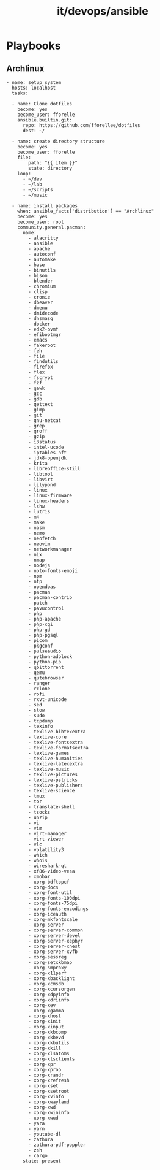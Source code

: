 #+title: it/devops/ansible
* Playbooks
** Archlinux
#+begin_src ansible
- name: setup system
  hosts: localhost
  tasks:

  - name: Clone dotfiles
    become: yes
    become_user: fforelle
    ansible.builtin.git:
      repo: https://github.com/fforellee/dotfiles
      dest: ~/

  - name: create directory structure
    become: yes
    become_user: fforelle
    file:
        path: "{{ item }}"
        state: directory
    loop:
      - ~/dev
      - ~/lab
      - ~/scripts
      - ~/music

  - name: install packages
    when: ansible_facts['distribution'] == "Archlinux"
    become: yes
    become_user: root
    community.general.pacman:
      name:
        - alacritty
        - ansible
        - apache
        - autoconf
        - automake
        - base
        - binutils
        - bison
        - blender
        - chromium
        - clisp
        - cronie
        - dbeaver
        - dmenu
        - dmidecode
        - dnsmasq
        - docker
        - edk2-ovmf
        - efibootmgr
        - emacs
        - fakeroot
        - feh
        - file
        - findutils
        - firefox
        - flex
        - fscrypt
        - fzf
        - gawk
        - gcc
        - gdb
        - gettext
        - gimp
        - git
        - gnu-netcat
        - grep
        - groff
        - gzip
        - i3status
        - intel-ucode
        - iptables-nft
        - jdk8-openjdk
        - krita
        - libreoffice-still
        - libtool
        - libvirt
        - lilypond
        - linux
        - linux-firmware
        - linux-headers
        - lshw
        - lutris
        - m4
        - make
        - nasm
        - nemo
        - neofetch
        - neovim
        - networkmanager
        - nix
        - nmap
        - nodejs
        - noto-fonts-emoji
        - npm
        - ntp
        - opendoas
        - pacman
        - pacman-contrib
        - patch
        - pavucontrol
        - php
        - php-apache
        - php-cgi
        - php-gd
        - php-pgsql
        - picom
        - pkgconf
        - pulseaudio
        - python-adblock
        - python-pip
        - qbittorrent
        - qemu
        - qutebrowser
        - ranger
        - rclone
        - rofi
        - rxvt-unicode
        - sed
        - stow
        - sudo
        - tcpdump
        - texinfo
        - texlive-bibtexextra
        - texlive-core
        - texlive-fontsextra
        - texlive-formatsextra
        - texlive-games
        - texlive-humanities
        - texlive-latexextra
        - texlive-music
        - texlive-pictures
        - texlive-pstricks
        - texlive-publishers
        - texlive-science
        - tmux
        - tor
        - translate-shell
        - tsocks
        - unzip
        - vi
        - vim
        - virt-manager
        - virt-viewer
        - vlc
        - volatility3
        - which
        - whois
        - wireshark-qt
        - xf86-video-vesa
        - xmobar
        - xorg-bdftopcf
        - xorg-docs
        - xorg-font-util
        - xorg-fonts-100dpi
        - xorg-fonts-75dpi
        - xorg-fonts-encodings
        - xorg-iceauth
        - xorg-mkfontscale
        - xorg-server
        - xorg-server-common
        - xorg-server-devel
        - xorg-server-xephyr
        - xorg-server-xnest
        - xorg-server-xvfb
        - xorg-sessreg
        - xorg-setxkbmap
        - xorg-smproxy
        - xorg-x11perf
        - xorg-xbacklight
        - xorg-xcmsdb
        - xorg-xcursorgen
        - xorg-xdpyinfo
        - xorg-xdriinfo
        - xorg-xev
        - xorg-xgamma
        - xorg-xhost
        - xorg-xinit
        - xorg-xinput
        - xorg-xkbcomp
        - xorg-xkbevd
        - xorg-xkbutils
        - xorg-xkill
        - xorg-xlsatoms
        - xorg-xlsclients
        - xorg-xpr
        - xorg-xprop
        - xorg-xrandr
        - xorg-xrefresh
        - xorg-xset
        - xorg-xsetroot
        - xorg-xvinfo
        - xorg-xwayland
        - xorg-xwd
        - xorg-xwininfo
        - xorg-xwud
        - yara
        - yarn
        - youtube-dl
        - zathura
        - zathura-pdf-poppler
        - zsh
        - cargo
      state: present
#+end_src
